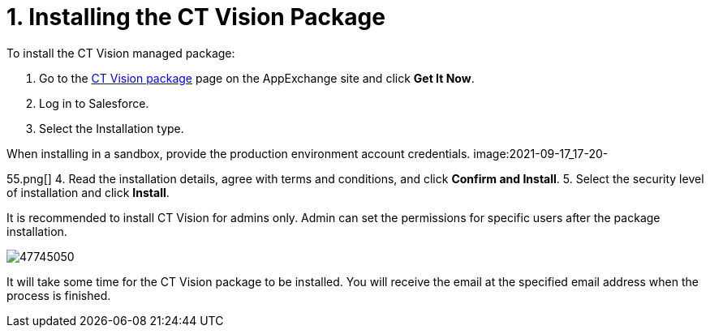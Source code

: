 = 1. Installing the CT Vision Package

To install the CT Vision managed package:

1.  Go to the
https://appexchange.salesforce.com/appxListingDetail?listingId=a0N3u00000PGQktEAH[CT
Vision package] page on the AppExchange site and click *Get It Now*.
2.  Log in to Salesforce.
3.  Select the Installation type.
[NOTE]
====
When installing in a sandbox, provide the production environment account credentials. image:2021-09-17_17-20-
====

55.png[]
4.  Read the installation details, agree with terms and conditions, and
click *Confirm and Install*.
5.  Select the security level of installation and click *Install*.

It is recommended to install CT Vision for admins only. Admin can set
the permissions for specific users after the package installation.

image:47745050.png[]

It will take some time for the CT Vision package to be installed. You
will receive the email at the specified email address when the process
is finished. 
